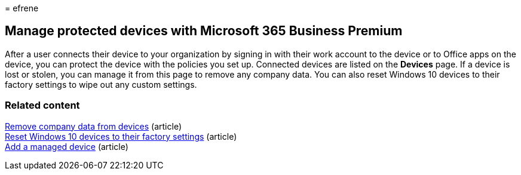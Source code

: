 = 
efrene

== Manage protected devices with Microsoft 365 Business Premium

After a user connects their device to your organization by signing in
with their work account to the device or to Office apps on the device,
you can protect the device with the policies you set up. Connected
devices are listed on the *Devices* page. If a device is lost or stolen,
you can manage it from this page to remove any company data. You can
also reset Windows 10 devices to their factory settings to wipe out any
custom settings.

=== Related content

link:/business-premium/m365bp-remove-company-data.md[Remove company data
from devices] (article) +
link:reset-devices-to-factory-settings.md[Reset Windows 10 devices to
their factory settings] (article) +
link:/business-premium/m365bp-app-protection-settings-for-android-and-ios.md[Add
a managed device] (article)
